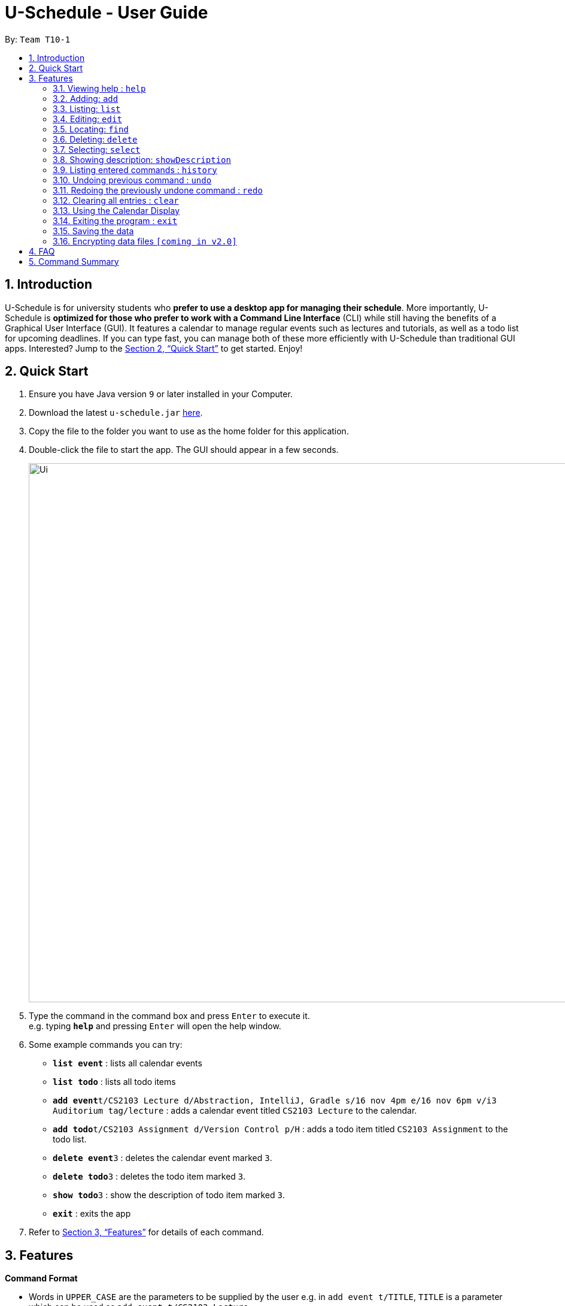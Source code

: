 = U-Schedule - User Guide
:site-section: UserGuide
:toc:
:toc-title:
:toc-placement: preamble
:sectnums:
:imagesDir: images
:stylesDir: stylesheets
:xrefstyle: full
:experimental:
ifdef::env-github[]
:tip-caption: :bulb:
:note-caption: :information_source:
endif::[]
:repoURL: https://github.com/CS2103-AY1819S1-T10-1/main

By: `Team T10-1`

// tag::intro[]
== Introduction

U-Schedule is for university students who *prefer to use a desktop app for managing their schedule*. More importantly, U-Schedule is *optimized for those who prefer to work with a Command Line Interface* (CLI) while still having the benefits of a Graphical User Interface (GUI). It features a calendar to manage regular events such as lectures and tutorials, as well as a todo list for upcoming deadlines. If you can type fast, you can manage both of these more efficiently with U-Schedule than traditional GUI apps. Interested? Jump to the <<Quick Start>> to get started. Enjoy!
// end::intro[]

// tag::quickstart[]
== Quick Start

.  Ensure you have Java version `9` or later installed in your Computer.
.  Download the latest `u-schedule.jar` link:{repoURL}/releases[here].
.  Copy the file to the folder you want to use as the home folder for this application.
.  Double-click the file to start the app. The GUI should appear in a few seconds.
+
image::Ui.png[width="900"]
+
.  Type the command in the command box and press kbd:[Enter] to execute it. +
e.g. typing *`help`* and pressing kbd:[Enter] will open the help window.
.  Some example commands you can try:

* *`list event`* : lists all calendar events
* *`list todo`* : lists all todo items
* **`add event`**`t/CS2103 Lecture d/Abstraction, IntelliJ, Gradle s/16 nov 4pm e/16 nov 6pm v/i3 Auditorium tag/lecture` : adds a calendar event titled `CS2103 Lecture` to the calendar.
* **`add todo`**`t/CS2103 Assignment d/Version Control p/H` : adds a todo item titled `CS2103 Assignment` to the todo list.
* **`delete event`**`3` : deletes the calendar event marked `3`.
* **`delete todo`**`3` : deletes the todo item marked `3`.
* **`show todo`**`3` : show the description of todo item marked `3`.
* *`exit`* : exits the app

.  Refer to <<Features>> for details of each command.

// end::quickstart[]

// tag::features[]
[[Features]]
== Features

====
*Command Format*

* Words in `UPPER_CASE` are the parameters to be supplied by the user e.g. in `add event t/TITLE`, `TITLE` is a parameter which can be used as `add event t/CS2103 Lecture`.
* Items in curly brackets denote the choices of words that can be used. e.g. `add {event/todo}`
* Items in square brackets are optional e.g `t/TITLE [tag/TAG]` can be used as `t/CS2103 Lecture tag/lecture` or as `t/CS2103 Lecture`.
* Items with `…`​ after them can be used multiple times including zero times e.g. `[tag/TAG]...` can be used as `{nbsp}` (i.e. 0 times), `tag/lecture`, `tag/cs2103` etc.
* Parameters can be in any order e.g. if the command specifies `t/TITLE d/DESCRIPTION`, `d/DESCRIPTION t/TITLE` is also acceptable.
* The second word specifies whether the command will operate on the todo list or the calendar. For example `add event` adds an event to the calendar and `add todo` will add an item to the todo list.
* Priorities on the todo list are either `H`, `M` or `L` for high, medium or low respectively, in upper case.
====
// end::features[]

=== Viewing help : `help`

Opens the User Guide in a new window.

Format: `help`

// tag::add[]
=== Adding: `add`

Adds a calendar event to the calendar +
Format: `add event t/TITLE d/DESCRIPTION s/START_DATETIME e/END_DATETIME v/VENUE [tag/TAG]...` +
Adds an item to the todo list +
Format: `add todo t/TITLE d/DESCRIPTION p/{H/M/L}`

****
* Adds the specified item to the calendar or todo list
* Since it is difficult to type a rigidly formatted date and time, a natural language date parser will try to parse the input for calendar events.
* The start and end datetimes can be word descriptions, such as 'the day after tomorrow', or '1 week from now'.
* If only a time is specified, the application will assume you mean today.
* The priority can be `H`, `M` or `L` for high, medium or low respectively, in upper case.
****

[TIP]
A calendar event can have any number of tags. (including 0)

Examples:

* `add event t/CS2103 Lecture d/Abstraction, IntelliJ, Gradle s/2018-10-16 14:00 e/2018-10-16 16:00 v/i3 Auditorium tag/lecture`
* `add todo t/CS2103 Assignment d/Version Control p/L`
// end::add[]

// tag::list[]
=== Listing: `list`

Shows the list of all calendar events / todo items in the calendar / todo list. +
Format: `list {event/todo}`
// end::list[]

// tag::edit[]
=== Editing: `edit`

Edits an existing calendar event in the calendar. +
Format: `edit event INDEX [t/TITLE] [d/DESCRIPTION] [s/START_DATETIME] [e/END_DATETIME] [v/VENUE] [tags/TAG]...` +

****
* Edits the calendar event / todo list item at the specified `INDEX`. The index refers to the index number shown in the displayed list. The index *must be a positive integer* 1, 2, 3, ...
* At least one of the optional fields must be provided.
* Existing values will be updated to the input values.
* When editing tags, the existing tags of the calendar event will be removed i.e adding of tags is not cumulative.
* You can remove all the calendar event's tags by typing `tag/` without specifying any tags after it.
****

Examples:

* `edit event 1 d/Abstraction v/i3 Auditorium` +
Edits the description and venue of the calendar event to be `Abstraction ` and `i3 Auditorium` respectively.
* `edit event 2 t/CS2103 Project Meetup` +
Edits the name of the 2nd calendar event to be `CS2103 Project Meetup`.
// end::edit[]

// tag::find[]
=== Locating: `find`

Finds calendar events whose title, venue or description match any of the given keywords.
Also optionally filters the search by the specified date & time interval as well as tags. +
Format: `find event [KEYWORD MORE_KEYWORDS...] [from/DATE & TIME] [to/DATE & TIME] [tag/TAG] [tag/MORE_TAGS]`

****
* Shows all events that match the keywords and obey the filter rules.
* The most relevant search results are shown at the top.
* At least one of the optional fields must be provided.
* Fuzzy Keyword Search
** The search is case insensitive for both keywords. e.g `lecture` will match `Lecture`
** The order of the keywords does not matter. e.g. `CS2103 Lecture` will match `Lecture CS2103`
** The fuzzy search allows for partial matches for keywords. e.g. `2103 lec` will match `CS2103 Lecture`.
*** Slight differences and typos will also usually be matched. e.g. `s2130 Lecutre` will match 'CS2103 Lecture'
* Filter by Date & Time
** Shows events that occur in the interval from the `from/` date and time, to the `before/` date and time
* Filter by Tags
** In order for an event to be shown, it must have a tag that is exactly matching (although case-insensitive) with the input tag.
** If multiple tags are input, the filter will only show the events with ALL the input tags. e.g. `tag/cs2103 tag/lecture` would not match an event without tag `Lecture`, even if it has the tag `CS2103`

****
Examples:

* `find event lecture` +
Returns `CS2103 Lecture` and `Lecture`
* `find event cs2103 assignment tag/Project` +
Returns any event with the tag `Project`, whose title, venue or description matches the keywords `CS2103` or `assignment`.
* `find event exam from/29 nov 8am to/7 dec 5pm
// end::find[]

// tag::delete[]
=== Deleting: `delete`

Deletes the specified calendar event / todo item from the calendar / todo list. +
Format: `delete {event/todo} INDEX`

****
* Deletes the calendar event at the specified `INDEX`.
* The index refers to the index number shown in the displayed calendar event list.
* The index *must be a positive integer* 1, 2, 3, ...
****

Examples:

* `list event` +
`delete event 2` +
Deletes the 2nd calendar event in the calendar.
* `find event assignment` +
`delete event 1` +
Deletes the 1st calendar event in the results of the `find event` command.
* `list todo` +
`delete todo 1` +
Deletes the 1st todo item in the todo list.
// end::delete[]

// tag::select[]
=== Selecting: `select`

Selects the calendar event identified by the index number used in the displayed list. +
Format: `select event INDEX`

****
* Selects the calendar event and loads the Google search page the calendar event at the specified `INDEX`.
* The index refers to the index number shown in the displayed calendar event list.
* The index *must be a positive integer* `1, 2, 3, ...`
****

Examples:

* `list event` +
`select event 2` +
Selects the 2nd calendar event in the calendar.
* `find event lecture` +
`select event 1` +
Selects the 1st calendar event in the results of the `find event` command.
// end::select[]

// tag::showDes[]
=== Showing description: `showDescription`

Shows description of the specified todo item from the todo list. +
Format: `show todo INDEX`

****
* Shows description of the todo item at the specified `INDEX`.
* The index refers to the index number shown in the displayed todo list.
* The index *must be a positive integer* 1, 2, 3, ...
****

Examples:

* `list todo` +
`show todo 1` +
Shows description of the 1st todo item in the todo list.
// end::showDes[]

=== Listing entered commands : `history`

Lists all the commands that you have entered in reverse chronological order. +
Format: `history`

[NOTE]
====
Pressing the kbd:[&uarr;] and kbd:[&darr;] arrows will display the previous and next input respectively in the command box.
====

// tag::undoredo[]
=== Undoing previous command : `undo`

Restores the calendar to the state before the previous _undoable_ command was executed. +
Format: `undo`

[NOTE]
====
Undoable commands: those commands that modify the calendar's /todo list's content (`add event`, `delete event`, `edit event` and `clear`).
====

Examples:

* `delete event 1` +
`list event` +
`undo` (reverses the `delete event 1` command) +

* `select 1` +
`list event` +
`undo` +
The `undo` command fails as there are no undoable commands executed previously.

* `delete event 1` +
`clear` +
`undo` (reverses the `clear` command) +
`undo` (reverses the `delete event 1` command) +

=== Redoing the previously undone command : `redo`

Reverses the most recent `undo` command. +
Format: `redo`

Examples:

* `delete event 1` +
`undo` (reverses the `delete event 1` command) +
`redo` (reapplies the `delete event 1` command) +

* `delete event 1` +
`redo` +
The `redo` command fails as there are no `undo` commands executed previously.

* `delete event 1` +
`clear` +
`undo` (reverses the `clear` command) +
`undo` (reverses the `delete event 1` command) +
`redo` (reapplies the `delete event 1` command) +
`redo` (reapplies the `clear` command) +
// end::undoredo[]

=== Clearing all entries : `clear`

Clears all entries from the calendar. +
Format: `clear calendar`

// tag::calendar[]
=== Using the Calendar Display

==== Manual navigation:

Navigating the calendar to viewing the events:

* kbd:[&larr;]: Display previous week
* kbd:[&rarr;]: Display next week
* kbd:[&darr;]: Scroll up to events earlier in the day
* kbd:[&uarr;]: Scroll down to events later in the day

[NOTE]
====
Scrolling with the mouse wheel is also possible.
====

[NOTE]
====
The calendar display must be in focus in order to navigate with the arrow keys.
====

==== Automatic Navigation:

When selecting an event, either by the `select` command or clicking in the list of calendar events,
the calendar display will navigate to that event and attempt to centralize it in the calendar.

==== Viewing Event Details

The compact display of the calendar does not allow all the information of the event to be displayed.
To view full details of an event, double click on it to open a dialog box containing the details of the event.
// end::calendar[]

=== Exiting the program : `exit`

Exits the program. +
Format: `exit`

=== Saving the data

Application data is saved in the hard disk automatically after any command that changes the data. +
There is no need to save manually.

// tag::dataencryption[]
=== Encrypting data files `[coming in v2.0]`

_{explain how the user can enable/disable data encryption}_
// end::dataencryption[]

// tag::faq[]
== FAQ

*Q*: How do I transfer my data to another Computer? +
*A*: Install the app in the other computer and overwrite the empty data file it creates with the file that contains the data of your previous U-Schedule folder.

*Q*: Why is the calendar display not responding to the arrow keys? +
*A*: The calendar display must be in focus in order for it to receive the arrow key events. Try clicking on the calendar display. If a blue highlight is present around the edges, the calendar display is in focus and will now receive the key presses.

*Q*: The date time parser is parsing dates unexpectedly! +
*A*: The Natural Language Parser we used tries its best to parse a datetime out of any input. Hence, there are some inputs which even humans would not consider a valid date, but the parser would still try to find a best fit. Most of the time, if a human can understand the input, the parser will parse the input correctly.
// end::faq[]

// tag::summary[]
== Command Summary

* *Add* `add event t/TITLE d/DESCRIPTION s/START_DATETIME e/END_DATETIME v/VENUE [tag/TAG]...` +
e.g. `add event t/CS2103 Lecture d/Abstraction, IntelliJ, Gradle s/2018-10-16 14:00 e/2018-10-16 16:00 v/i3 Auditorium tag/lecture`
* *Add* `add todo t/TITLE d/DESCRIPTION p/{H/M/L}` +
e.g. `add todo t/CS2103 Assignment d/Version Control p/L`
* *Clear* : `clear calendar`
* *Delete* : `delete {event/todo} INDEX` +
e.g. `delete event 3`
* *Edit* : `edit event INDEX [t/TITLE] [d/DESCRIPTION] [s/START_DATETIME] [e/END_DATETIME] [v/VENUE] [tag/TAG]...` +
e.g. `edit event 1 d/Abstraction v/i3 Auditorium`
* *Find* : `find event KEYWORD [MORE_KEYWORDS] [tag/TAG] [tag/MORE_TAGS]` +
e.g. `find event CS2103 Lecture`
* *List* : `list {event/todo}`
* *Help* : `help`
* *Select* : `select {event/todo} INDEX` +
e.g.`select event 2`
* *ShowDescription* : `show todo INDEX` +
e.g.`show todo 2`
* *History* : `history`
* *Undo* : `undo`
* *Redo* : `redo`
* *Calendar navigation* : kbd:[&uarr;] kbd:[&darr;] kbd:[&larr;] kbd:[&rarr;]
// end::summary[]
